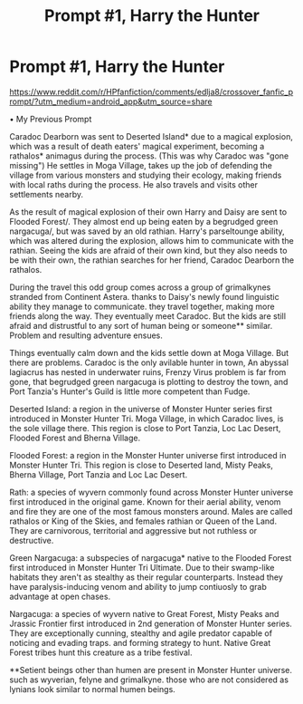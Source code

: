 #+TITLE: Prompt #1, Harry the Hunter

* Prompt #1, Harry the Hunter
:PROPERTIES:
:Author: utahraptor67
:Score: 2
:DateUnix: 1577291824.0
:DateShort: 2019-Dec-25
:FlairText: Prompt
:END:
[[https://www.reddit.com/r/HPfanfiction/comments/edlja8/crossover_fanfic_prompt/?utm_medium=android_app&utm_source=share]]

• My Previous Prompt

Caradoc Dearborn was sent to Deserted Island* due to a magical explosion, which was a result of death eaters' magical experiment, becoming a rathalos* animagus during the process. (This was why Caradoc was "gone missing") He settles in Moga Village, takes up the job of defending the village from various monsters and studying their ecology, making friends with local raths during the process. He also travels and visits other settlements nearby.

As the result of magical explosion of their own Harry and Daisy are sent to Flooded Forest/. They almost end up being eaten by a begrudged green nargacuga/, but was saved by an old rathian. Harry's parseltounge ability, which was altered during the explosion, allows him to communicate with the rathian. Seeing the kids are afraid of their own kind, but they also needs to be with their own, the rathian searches for her friend, Caradoc Dearborn the rathalos.

During the travel this odd group comes across a group of grimalkynes stranded from Continent Astera. thanks to Daisy's newly found linguistic ability they manage to communicate. they travel together, making more friends along the way. They eventually meet Caradoc. But the kids are still afraid and distrustful to any sort of human being or someone** similar. Problem and resulting adventure ensues.

Things eventually calm down and the kids settle down at Moga Village. But there are problems. Caradoc is the only avilable hunter in town, An abyssal lagiacrus has nested in underwater ruins, Frenzy Virus problem is far from gone, that begrudged green nargacuga is plotting to destroy the town, and Port Tanzia's Hunter's Guild is little more competent than Fudge.

Deserted Island: a region in the universe of Monster Hunter series first introduced in Monster Hunter Tri. Moga Village, in which Caradoc lives, is the sole village there. This region is close to Port Tanzia, Loc Lac Desert, Flooded Forest and Bherna Village.

Flooded Forest: a region in the Monster Hunter universe first introduced in Monster Hunter Tri. This region is close to Deserted Iand, Misty Peaks, Bherna Village, Port Tanzia and Loc Lac Desert.

Rath: a species of wyvern commonly found across Monster Hunter universe first introduced in the original game. Known for their aerial ability, venom and fire they are one of the most famous monsters around. Males are called rathalos or King of the Skies, and females rathian or Queen of the Land. They are carnivorous, territorial and aggressive but not ruthless or destructive.

Green Nargacuga: a subspecies of nargacuga* native to the Flooded Forest first introduced in Monster Hunter Tri Ultimate. Due to their swamp-like habitats they aren't as stealthy as their regular counterparts. Instead they have paralysis-inducing venom and ability to jump contiuosly to grab advantage at open chases.

Nargacuga: a species of wyvern native to Great Forest, Misty Peaks and Jrassic Frontier first introduced in 2nd generation of Monster Hunter series. They are exceptionally cunning, stealthy and agile predator capable of noticing and evading traps. and forming strategy to hunt. Native Great Forest tribes hunt this creature as a tribe festival.

**Setient beings other than humen are present in Monster Hunter universe. such as wyverian, felyne and grimalkyne. those who are not considered as lynians look similar to normal humen beings.

